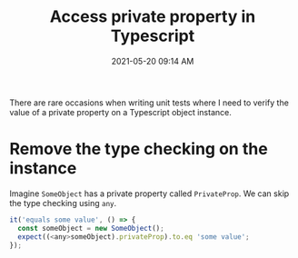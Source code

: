 #+title: Access private property in Typescript
#+date: 2021-05-20 09:14 AM
#+updated: 2021-05-20 09:30 AM
#+roam_tags: typescript

There are rare occasions when writing unit tests where I need to verify the
value of a private property on a Typescript object instance.
* Remove the type checking on the instance

  Imagine ~SomeObject~ has a private property called ~PrivateProp~. We can skip
  the type checking using ~any~.

  #+begin_src javascript
    it('equals some value', () => {
      const someObject = new SomeObject();
      expect((<any>someObject).privateProp).to.eq 'some value';
    });
  #+end_src
